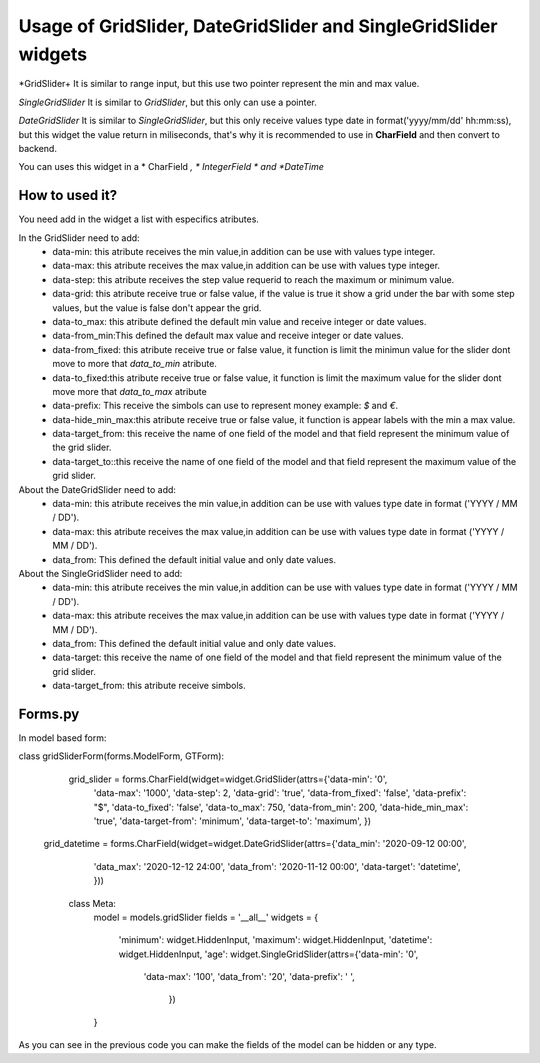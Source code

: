 ==================================================================
Usage of GridSlider, DateGridSlider and SingleGridSlider widgets
==================================================================
.. image:: _static/GridSlider.png
.. image:: _static/GridSlider.gif

*GridSlider+
It is similar to range input, but this use two pointer represent the min and max value. 

*SingleGridSlider*
It is similar to *GridSlider*, but this only can use a pointer. 

*DateGridSlider*
It is similar to *SingleGridSlider*, but this only receive values type date in format('yyyy/mm/dd' hh:mm:ss), but this widget the value return in miliseconds, that's why it is recommended to use in **CharField** and then convert to backend. 

You can uses this widget in a * CharField *, * IntegerField * and *DateTime*

---------------
How to used it?
---------------

You need add in the widget a list with especifics atributes.

In the GridSlider need to add:
 - data-min: this atribute receives the min value,in addition can be use with values type integer.
 - data-max: this atribute receives the max value,in addition can be use with values type integer.
 - data-step: this atribute receives the step value requerid to reach the maximum or minimum value.
 - data-grid: this atribute receive true or false value, if the value is true it show a grid under the bar with some step values, but the value is false don't appear the grid.  
 - data-to_max: this atribute defined the default min value and receive integer or date values. 
 - data-from_min:This defined the default max value and receive integer or date values.
 - data-from_fixed: this atribute receive true or false value, it function is limit the minimun value for the slider dont move to more that *data_to_min* atribute.
 - data-to_fixed:this atribute receive true or false value, it function is limit the maximum value for the slider dont move more that *data_to_max* atribute
 - data-prefix: This receive the simbols can use to represent money example: *$* and *€*.
 - data-hide_min_max:this atribute receive true or false value, it function is appear labels with the min a max value.
 - data-target_from: this receive the name of one field of the model and that field represent the minimum value of the grid slider. 
 - data-target_to::this receive the name of one field of the model and that field represent the maximum value of the grid slider.

About the DateGridSlider need to add:
 - data-min: this atribute receives the min value,in addition can be use with values type date in format ('YYYY / MM / DD').
 - data-max: this atribute receives the max value,in addition can be use with values type date in format ('YYYY / MM / DD').
 - data_from: This defined the default initial value and only date values.

About the SingleGridSlider need to add:
 - data-min: this atribute receives the min value,in addition can be use with values type date in format ('YYYY / MM / DD').
 - data-max: this atribute receives the max value,in addition can be use with values type date in format ('YYYY / MM / DD').
 - data_from: This defined the default initial value and only date values.
 - data-target: this receive the name of one field of the model and that field represent the minimum value of the grid slider. 
 - data-target_from: this atribute receive simbols. 

-----------------
Forms.py
-----------------

In model based form:

.. code-block:: python
class gridSliderForm(forms.ModelForm, GTForm):

    grid_slider = forms.CharField(widget=widget.GridSlider(attrs={'data-min': '0',
                                                                  'data-max': '1000',
                                                                  'data-step': 2,
                                                                  'data-grid': 'true',
                                                                  'data-from_fixed': 'false',
                                                                  'data-prefix': "$",
                                                                  'data-to_fixed': 'false',
                                                                  'data-to_max': 750,
                                                                  'data-from_min': 200,
                                                                  'data-hide_min_max': 'true',
                                                                  'data-target-from': 'minimum',
                                                                  'data-target-to': 'maximum',
                                                                  })
   grid_datetime = forms.CharField(widget=widget.DateGridSlider(attrs={'data_min': '2020-09-12 00:00',
                                                                     'data_max': '2020-12-12 24:00',
                                                                     'data_from': '2020-11-12 00:00',
                                                                     'data-target': 'datetime',
                                                                     }))

    

    class Meta:
        model = models.gridSlider
        fields = '__all__'
        widgets = {
            'minimum': widget.HiddenInput,
            'maximum': widget.HiddenInput,
            'datetime': widget.HiddenInput,
            'age': widget.SingleGridSlider(attrs={'data-min': '0',
                                                  'data-max': '100',
                                                  'data_from': '20',
                                                  'data-prefix': ' ',
                                                    })
        }

As you can see in the previous code you can make the fields of the model can be hidden or any type.
